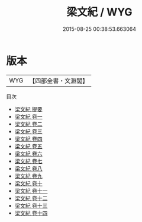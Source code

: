 #+TITLE: 梁文紀 / WYG
#+DATE: 2015-08-25 00:38:53.663064
* 版本
 |       WYG|【四部全書・文淵閣】|
目次
 - [[file:KR4h0126_000.txt::000-1a][梁文紀 提要]]
 - [[file:KR4h0126_001.txt::001-1a][梁文紀 卷一]]
 - [[file:KR4h0126_002.txt::002-1a][梁文紀 卷二]]
 - [[file:KR4h0126_003.txt::003-1a][梁文紀 卷三]]
 - [[file:KR4h0126_004.txt::004-1a][梁文紀 卷四]]
 - [[file:KR4h0126_005.txt::005-1a][梁文紀 卷五]]
 - [[file:KR4h0126_006.txt::006-1a][梁文紀 卷六]]
 - [[file:KR4h0126_007.txt::007-1a][梁文紀 卷七]]
 - [[file:KR4h0126_008.txt::008-1a][梁文紀 卷八]]
 - [[file:KR4h0126_009.txt::009-1a][梁文紀 卷九]]
 - [[file:KR4h0126_010.txt::010-1a][梁文紀 卷十]]
 - [[file:KR4h0126_011.txt::011-1a][梁文紀 卷十一]]
 - [[file:KR4h0126_012.txt::012-1a][梁文紀 卷十二]]
 - [[file:KR4h0126_013.txt::013-1a][梁文紀 卷十三]]
 - [[file:KR4h0126_014.txt::014-1a][梁文紀 卷十四]]
